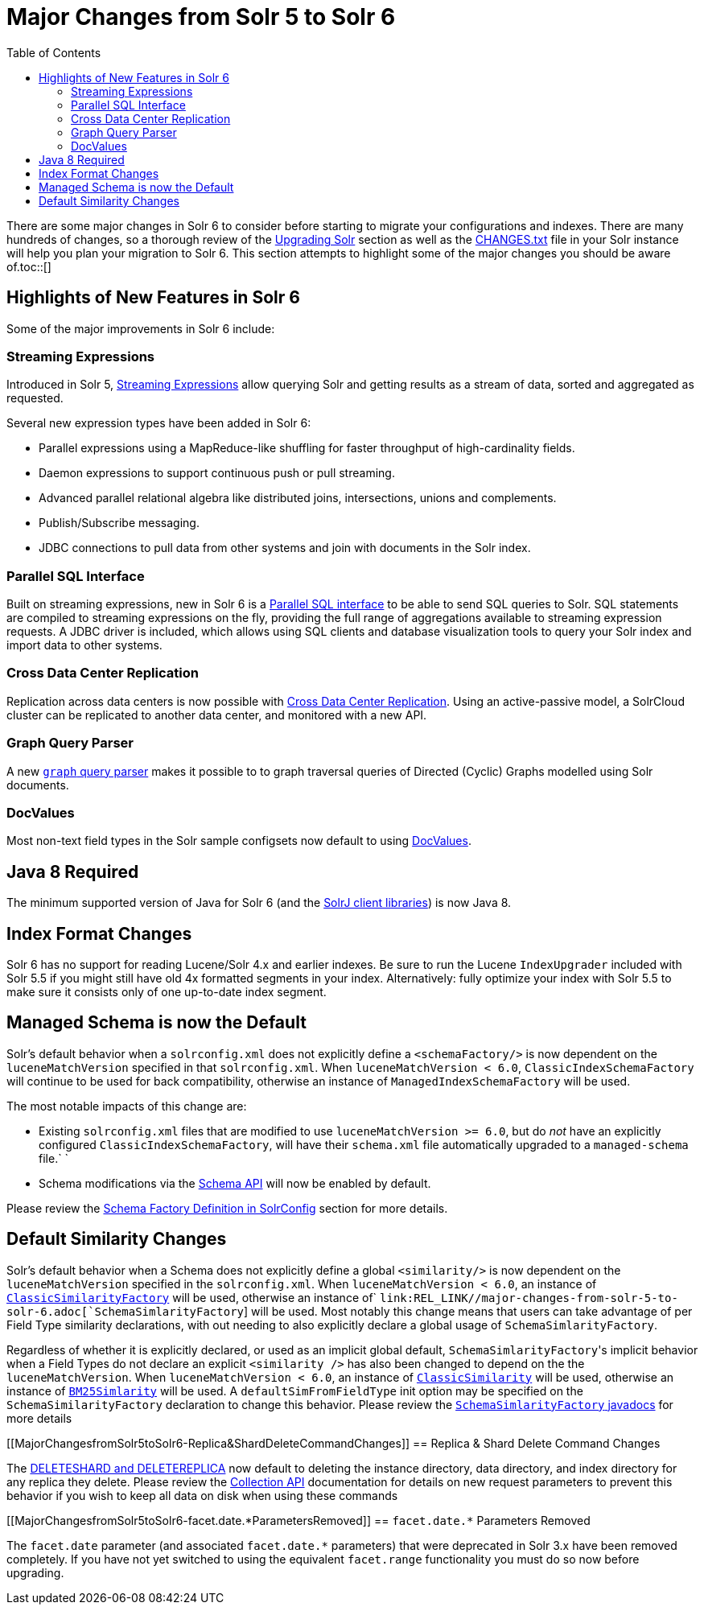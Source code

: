 Major Changes from Solr 5 to Solr 6
===================================
:toc:
:page-shortname: major-changes-from-solr-5-to-solr-6
:page-permalink: major-changes-from-solr-5-to-solr-6.html

There are some major changes in Solr 6 to consider before starting to migrate your configurations and indexes. There are many hundreds of changes, so a thorough review of the <<upgrading-solr.adoc,Upgrading Solr>> section as well as the link:REL_LINK//major-changes-from-solr-5-to-solr-6.adoc[CHANGES.txt] file in your Solr instance will help you plan your migration to Solr 6. This section attempts to highlight some of the major changes you should be aware of.toc::[]

[[MajorChangesfromSolr5toSolr6-HighlightsofNewFeaturesinSolr6]]
== Highlights of New Features in Solr 6

Some of the major improvements in Solr 6 include:

[[MajorChangesfromSolr5toSolr6-StreamingExpressions]]
=== Streaming Expressions

Introduced in Solr 5, <<streaming-expressions.adoc,Streaming Expressions>> allow querying Solr and getting results as a stream of data, sorted and aggregated as requested.

Several new expression types have been added in Solr 6:

* Parallel expressions using a MapReduce-like shuffling for faster throughput of high-cardinality fields.
* Daemon expressions to support continuous push or pull streaming.
* Advanced parallel relational algebra like distributed joins, intersections, unions and complements.
* Publish/Subscribe messaging.
* JDBC connections to pull data from other systems and join with documents in the Solr index.

[[MajorChangesfromSolr5toSolr6-ParallelSQLInterface]]
=== Parallel SQL Interface

Built on streaming expressions, new in Solr 6 is a <<parallel-sql-interface.adoc,Parallel SQL interface>> to be able to send SQL queries to Solr. SQL statements are compiled to streaming expressions on the fly, providing the full range of aggregations available to streaming expression requests. A JDBC driver is included, which allows using SQL clients and database visualization tools to query your Solr index and import data to other systems.

[[MajorChangesfromSolr5toSolr6-CrossDataCenterReplication]]
=== Cross Data Center Replication

Replication across data centers is now possible with <<cross-data-center-replication-cdcr-.adoc,Cross Data Center Replication>>. Using an active-passive model, a SolrCloud cluster can be replicated to another data center, and monitored with a new API.

[[MajorChangesfromSolr5toSolr6-GraphQueryParser]]
=== Graph Query Parser

A new <<other-parsers.adoc#OtherParsers-GraphQueryParser,`graph` query parser>> makes it possible to to graph traversal queries of Directed (Cyclic) Graphs modelled using Solr documents.

[[MajorChangesfromSolr5toSolr6-DocValues]]
=== DocValues

Most non-text field types in the Solr sample configsets now default to using <<docvalues.adoc,DocValues>>.

[[MajorChangesfromSolr5toSolr6-Java8Required]]
== Java 8 Required

The minimum supported version of Java for Solr 6 (and the <<using-solrj.adoc,SolrJ client libraries>>) is now Java 8.

[[MajorChangesfromSolr5toSolr6-IndexFormatChanges]]
== Index Format Changes

Solr 6 has no support for reading Lucene/Solr 4.x and earlier indexes. Be sure to run the Lucene `IndexUpgrader` included with Solr 5.5 if you might still have old 4x formatted segments in your index. Alternatively: fully optimize your index with Solr 5.5 to make sure it consists only of one up-to-date index segment.

[[MajorChangesfromSolr5toSolr6-ManagedSchemaisnowtheDefault]]
== Managed Schema is now the Default

Solr's default behavior when a `solrconfig.xml` does not explicitly define a `<schemaFactory/>` is now dependent on the `luceneMatchVersion` specified in that `solrconfig.xml`. When `luceneMatchVersion < 6.0`, `ClassicIndexSchemaFactory` will continue to be used for back compatibility, otherwise an instance of `ManagedIndexSchemaFactory` will be used.

The most notable impacts of this change are:

* Existing `solrconfig.xml` files that are modified to use `luceneMatchVersion >= 6.0`, but do _not_ have an explicitly configured `ClassicIndexSchemaFactory`, will have their `schema.xml` file automatically upgraded to a `managed-schema` file.` `
* Schema modifications via the <<schema-api.adoc,Schema API>> will now be enabled by default.

Please review the <<schema-factory-definition-in-solrconfig.adoc,Schema Factory Definition in SolrConfig>> section for more details.

[[MajorChangesfromSolr5toSolr6-DefaultSimilarityChanges]]
== Default Similarity Changes

Solr's default behavior when a Schema does not explicitly define a global `<similarity/>` is now dependent on the `luceneMatchVersion` specified in the `solrconfig.xml`. When `luceneMatchVersion < 6.0`, an instance of <<major-changes-from-solr-5-to-solr-6.adoc,`ClassicSimilarityFactory`>> will be used, otherwise an instance of` `link:REL_LINK//major-changes-from-solr-5-to-solr-6.adoc[`SchemaSimlarityFactory`] will be used. Most notably this change means that users can take advantage of per Field Type similarity declarations, with out needing to also explicitly declare a global usage of `SchemaSimlarityFactory`.

Regardless of whether it is explicitly declared, or used as an implicit global default, `SchemaSimlarityFactory`'s implicit behavior when a Field Types do not declare an explicit `<similarity />` has also been changed to depend on the the `luceneMatchVersion`. When `luceneMatchVersion < 6.0`, an instance of <<major-changes-from-solr-5-to-solr-6.adoc,`ClassicSimilarity`>> will be used, otherwise an instance of link:REL_LINK//major-changes-from-solr-5-to-solr-6.adoc[`BM25Simlarity`] will be used. A `defaultSimFromFieldType` init option may be specified on the `SchemaSimilarityFactory` declaration to change this behavior. Please review the link:REL_LINK//major-changes-from-solr-5-to-solr-6.adoc[`SchemaSimlarityFactory` javadocs] for more details

[[MajorChangesfromSolr5toSolr6-Replica&ShardDeleteCommandChanges]]
== Replica & Shard Delete Command Changes

The <<collections-api.adoc,DELETESHARD and DELETEREPLICA>> now default to deleting the instance directory, data directory, and index directory for any replica they delete. Please review the link:REL_LINK//collections-api.adoc[Collection API] documentation for details on new request parameters to prevent this behavior if you wish to keep all data on disk when using these commands

[[MajorChangesfromSolr5toSolr6-facet.date.*ParametersRemoved]]
== `facet.date.*` Parameters Removed

The `facet.date` parameter (and associated `facet.date.*` parameters) that were deprecated in Solr 3.x have been removed completely. If you have not yet switched to using the equivalent `facet.range` functionality you must do so now before upgrading.
